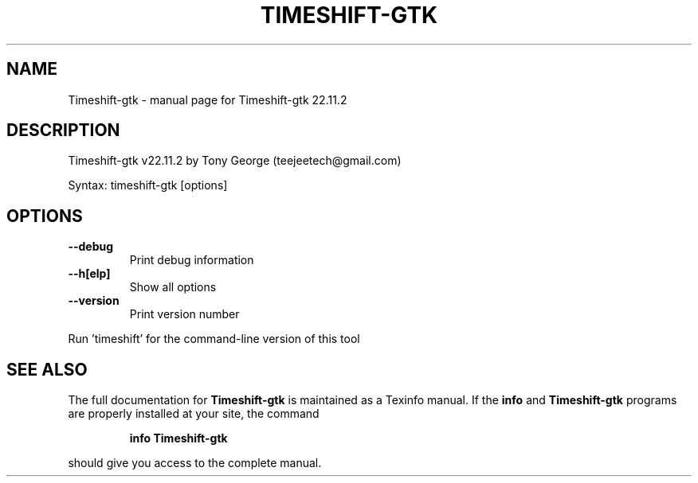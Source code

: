 .\" DO NOT MODIFY THIS FILE!  It was generated by help2man 1.49.1.
.TH TIMESHIFT-GTK "1" "May 2023" "Timeshift-gtk 22.11.2" "User Commands"
.SH NAME
Timeshift-gtk \- manual page for Timeshift-gtk 22.11.2
.SH DESCRIPTION
Timeshift\-gtk v22.11.2 by Tony George (teejeetech@gmail.com)
.PP
Syntax: timeshift\-gtk [options]
.SH OPTIONS
.TP
\fB\-\-debug\fR
Print debug information
.TP
\fB\-\-h[elp]\fR
Show all options
.TP
\fB\-\-version\fR
Print version number
.PP
Run 'timeshift' for the command\-line version of this tool
.SH "SEE ALSO"
The full documentation for
.B Timeshift-gtk
is maintained as a Texinfo manual.  If the
.B info
and
.B Timeshift-gtk
programs are properly installed at your site, the command
.IP
.B info Timeshift-gtk
.PP
should give you access to the complete manual.
